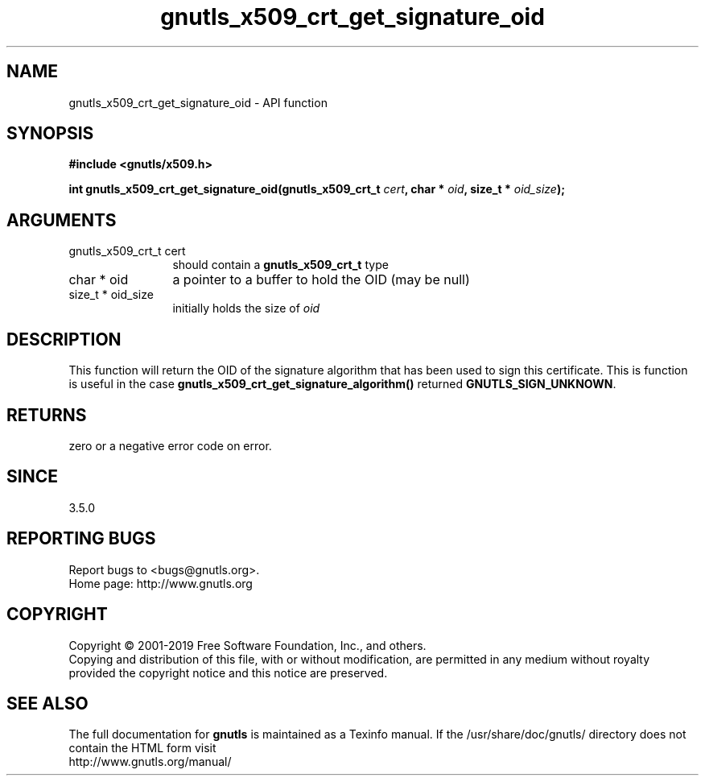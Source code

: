 .\" DO NOT MODIFY THIS FILE!  It was generated by gdoc.
.TH "gnutls_x509_crt_get_signature_oid" 3 "3.6.6" "gnutls" "gnutls"
.SH NAME
gnutls_x509_crt_get_signature_oid \- API function
.SH SYNOPSIS
.B #include <gnutls/x509.h>
.sp
.BI "int gnutls_x509_crt_get_signature_oid(gnutls_x509_crt_t " cert ", char * " oid ", size_t * " oid_size ");"
.SH ARGUMENTS
.IP "gnutls_x509_crt_t cert" 12
should contain a \fBgnutls_x509_crt_t\fP type
.IP "char * oid" 12
a pointer to a buffer to hold the OID (may be null)
.IP "size_t * oid_size" 12
initially holds the size of  \fIoid\fP 
.SH "DESCRIPTION"
This function will return the OID of the signature algorithm
that has been used to sign this certificate. This is function
is useful in the case \fBgnutls_x509_crt_get_signature_algorithm()\fP
returned \fBGNUTLS_SIGN_UNKNOWN\fP.
.SH "RETURNS"
zero or a negative error code on error.
.SH "SINCE"
3.5.0
.SH "REPORTING BUGS"
Report bugs to <bugs@gnutls.org>.
.br
Home page: http://www.gnutls.org

.SH COPYRIGHT
Copyright \(co 2001-2019 Free Software Foundation, Inc., and others.
.br
Copying and distribution of this file, with or without modification,
are permitted in any medium without royalty provided the copyright
notice and this notice are preserved.
.SH "SEE ALSO"
The full documentation for
.B gnutls
is maintained as a Texinfo manual.
If the /usr/share/doc/gnutls/
directory does not contain the HTML form visit
.B
.IP http://www.gnutls.org/manual/
.PP
